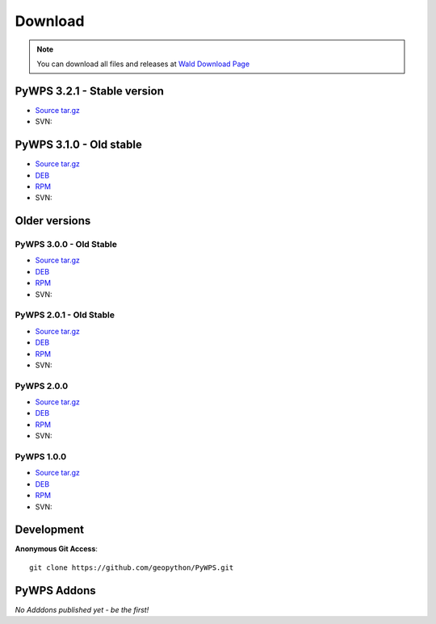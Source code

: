########
Download
########
.. note::
    You can download all files and releases at `Wald Download Page <http://wald.intevation.org/frs/?group_id=22>`_

**************
PyWPS 3.2.1 - Stable version
**************

* `Source tar.gz <https://wald.intevation.org/frs/download.php/910/pywps-3.2.1.tgz>`_
* SVN::
    
**************
PyWPS 3.1.0 - Old stable
**************

* `Source tar.gz <http://wald.intevation.org/frs/download.php/589/pywps-3.1.0.tar.gz>`_
* `DEB <http://wald.intevation.org/frs/download.php/592/pywps_3.1.0-1_all.deb>`_
* `RPM <http://wald.intevation.org/frs/download.php/590/pywps-3.1.0-1.noarch.rpm>`_
* SVN::
    

**************
Older versions
**************

========================
PyWPS 3.0.0 - Old Stable
========================

* `Source tar.gz <http://wald.intevation.org/frs/download.php/525/pywps-3.0.0.tar.gz>`_
* `DEB <http://wald.intevation.org/frs/download.php/527/pywps_3.0.0-1_all.deb>`_
* `RPM <http://wald.intevation.org/frs/download.php/526/pywps-3.0.0-1.noarch.rpm>`_
* SVN::
    
========================
PyWPS 2.0.1 - Old Stable
========================

* `Source tar.gz <http://wald.intevation.org/frs/download.php/400/pywps-2.0.1.tar.gz>`_
* `DEB <http://wald.intevation.org/frs/download.php/401/pywps_2.0.1-1_all.deb>`_
* `RPM <http://wald.intevation.org/frs/download.php/402/pywps-2.0.1-1.noarch.rpm>`_
* SVN::
    
===========
PyWPS 2.0.0
===========
* `Source tar.gz <http://wald.intevation.org/frs/download.php/389/pywps-2.0.0.tar.gz>`_
* `DEB <http://wald.intevation.org/frs/download.php/388/pywps_2.0.0-1_all.deb>`_
* `RPM <http://wald.intevation.org/frs/download.php/391/pywps-2.0.0-1.noarch.rpm>`_
* SVN::
    
===========
PyWPS 1.0.0
===========
* `Source tar.gz <http://wald.intevation.org/frs/download.php/289/pywps-1.0.0.tar.gz>`_
* `DEB <http://wald.intevation.org/frs/download.php/288/pywps_1.0.0-1_i386.deb>`_
* `RPM <http://wald.intevation.org/frs/download.php/290/pywps-1.0.0-1.noarch.rpm>`_
* SVN::
    
***********
Development
***********

**Anonymous Git Access**::

    git clone https://github.com/geopython/PyWPS.git

************
PyWPS Addons
************

*No Adddons published yet - be the first!*

